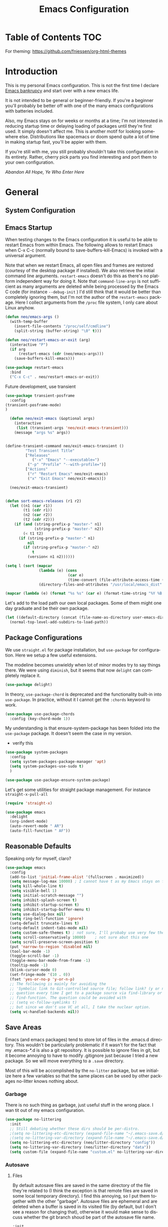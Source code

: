 :PROPERTIES:
:TOC:      :include all
:END:
#+TITLE: Emacs Configuration
#+DESCRIPTION: An org-babel based emacs configuration I find useful
#+LANGUAGE: en
#+PROPERTY: results silent
#+HTML_HEAD: <link rel="stylesheet" type="text/css" href="css/org.css"/>


:CONTENTS:

:END:

* Table of Contents :TOC:
:PROPERTIES:
:TOC:      :include all
:END:

For theming:
https://github.com/fniessen/org-html-themes

* Introduction
  This is my personal Emacs configuration. This is not the first time
  I declare [[https://www.emacswiki.org/emacs/DotEmacsBankruptcy][Emacs bankrupcy]] and start over with a new emacs life.

  It is not intended to be general or beginner-friendly. If you're a
  beginner you'll probably be better off with one of the many emacs
  configurations with batteries included.

  Also, my Emacs stays on for weeks or months at a time; I'm not
  interested in reducing startup time or delaying loading of packages
  until they're first used. It simply doesn't affect me.  This is
  another motif for looking somewhere else. Distributions like
  spacemacs or doom spend quite a lot of time in making startup fast,
  you'll be appier with them.

  If you're still with me, you still probably shouldn't take this
  configuration in its entirety. Rather, cherry pick parts you find
  interesting and port them to your own configuration.

  /Abandon All Hope, Ye Who Enter Here/


* General  
** System Configuration
** Emacs Startup
When testing changes to the Emacs configuration it is useful to
be able to restart Emacs from within Emacs. The following allows to
restart Emacs when C-x C-c (normally bound to save-buffers-kill-Emacs)
is invoked with a universal argument.

Note that when we restart Emacs, all open files and frames are
restored (courtesy of the desktop package if installed). We also retrieve the
initial command line arguments. ~restart-emacs~ doesn't do this as
there's no platform independent way for doing it. Note that
~command-line-args~ is not sufficient as many arguments are deleted
while being processed by the Emacs C code (for instance ~--debug-init~ )
I'd still think that it would be better than completely ignoring them,
but I'm not the author of the ~restart-emacs~ package. Here I collect
arguments from the ~/proc~ file system, I only care about Linux anyhow.

#+BEGIN_SRC emacs-lisp
  (defun neo/emacs-args ()
    (with-temp-buffer
      (insert-file-contents "/proc/self/cmdline")
      (split-string (buffer-string) "\0" t)))

  (defun neo/restart-emacs-or-exit (arg)
    (interactive "P")
    (if arg
        (restart-emacs (cdr (neo/emacs-args)))
      (save-buffers-kill-emacs)))
#+END_SRC

#+BEGIN_SRC emacs-lisp
  (use-package restart-emacs
    :bind
    ("C-x C-c" . neo/restart-emacs-or-exit))
#+END_SRC

Future development, use transient
#+begin_src emacs-lisp :tangle no
  (use-package transient-posframe
    :config
  (transient-posframe-mode)
  )
  
    (defun neo/exit-emacs (&optional args)
      (interactive
       (list (transient-args 'neo/exit-emacs-transient)))
      (message "args %s" args))
  
  
  (define-transient-command neo/exit-emacs-transient ()
           "Test Transient Title"
           ["Releases"
              ("-x" "Emacs" "--executable=")
            ("-p" "Profile" "--with-profile=")]
           ["Actions"
            ("r" "Restart Emacs" neo/exit-emacs)
            ("x" "Exit Emacs" neo/exit-emacs)])
  
    (neo/exit-emacs-transient)
  
  
  (defun sort-emacs-releases (r1 r2)
    (let ((n1 (car r1))
          (t1 (cdr r1))
          (n2 (car r2))
          (t2 (cdr r2)))
      (if (and (string-prefix-p "master-" n1)
               (string-prefix-p "master-" n2))
          (< t1 t2)
        (if (string-prefix-p "master-" n1)
            nil
          (if (string-prefix-p "master-" n2)
              t
            (version< n1 n2))))))
  
  (setq l (sort (mapcar
                 (lambda (e) (cons
                              (car e)
                              (time-convert (file-attribute-access-time (cdr e)) 'integer)))
                 (directory-files-and-attributes "/usr/local/emacs_dist" nil "^[0-9a-z]" nil t)) #'sort-emacs-releases))
  
  (mapcar (lambda (e) (format "%s %s" (car e) (format-time-string "%Y %B %e" (cdr e)))) l)
  
#+end_src

Let's add to the load path our own local packages. Some of them might
one day graduate and be their own package.

#+begin_src emacs-lisp
  (let ((default-directory (concat (file-name-as-directory user-emacs-directory) "local")))
    (normal-top-level-add-subdirs-to-load-path))
#+end_src
** Package Configurations
We use ~straight.el~ for package installation, but ~use-package~ for
configuration. Here we setup a few useful extensions.

The modeline becomes unwieldy when lot of minor modes try to say
things there. We were using ~diminish~, but it seems that now
~delight~ can completely replace it.

#+begin_src emacs-lisp
  (use-package delight)
#+end_src

In theory, ~use-package-chord~ is deprecated and the functionality built-in
into ~use-package~. In practice, without it I cannot get the ~:chords~
keyword to work.

#+begin_src emacs-lisp
  (use-package use-package-chords
    :config (key-chord-mode 1))
#+end_src

My understanding is that ensure-system-package has been folded into
the ~use-package~ package. It doesn't seem the case in my version.
  - verify this

#+BEGIN_SRC emacs-lisp
  (use-package system-packages
    :config
    (setq system-packages-package-manager 'apt)
    (setq system-packages-use-sudo t)
    )
#+end_src

#+begin_src emacs-lisp
  (use-package use-package-ensure-system-package)
#+END_SRC

Let's get some utilities for straight package management. For instance ~straight-x-pull-all~

#+begin_src emacs-lisp
(require 'straight-x)  
#+end_src
  
#+begin_src emacs-lisp
      (use-package emacs
        :delight
        (org-indent-mode)
        (auto-revert-mode " AR")
        (auto-fill-function " AF"))
#+end_src

** Reasonable Defaults
Speaking only for myself, claro?

#+begin_src emacs-lisp
  (use-package emacs
    :config
    (add-to-list 'initial-frame-alist '(fullscreen . maximized))
    (setq message-log-max 10000) ; I cannot have t as my Emacs stays on forever
    (setq kill-whole-line t)
    (setq visible-bell 1)
    (setq initial-scratch-message "")
    (setq inhibit-splash-screen t)
    (setq inhibit-startup-screen t)
    (setq inhibit-startup-buffer-menu t)
    (setq use-dialog-box nil)
    (setq ring-bell-function 'ignore)
    (setq-default truncate-lines t)
    (setq-default indent-tabs-mode nil)
    (setq custom-safe-themes t) ; not sure, I'll probaby use very few themes no need to trust 'em all
    (setq scroll-conservatively 10000)    ; not sure abut this one
    (setq scroll-preserve-screen-position t)
    (put 'narrow-to-region 'disabled nil)
    (tool-bar-mode -1)
    (toggle-scroll-bar -1)
    (toggle-menu-bar-mode-from-frame -1)
    (tooltip-mode -1)
    (blink-cursor-mode 0)
    (set-fringe-mode '(10 . 0))
    (fset 'yes-or-no-p 'y-or-n-p)
    ;; The following is mainly for avoiding the
    ;; 'Symbolic link to Git-controlled source file; follow link? (y or n)'
    ;; question every time I get to a package source via find-library or
    ;; find-function. The question could be avoided with
    ;; (setq vc-follow-symlinks t)
    ;; but since we don't use VC at all, I take the nuclear option.
    (setq vc-handled-backends nil))
#+end_src

** Save Areas

Emacs (and emacs packages) tend to store lot of files in the .emacs.d directory. This wouldn't be
particularly problematic if it wasn't for the fact that my .emacs-*.d is also a git repository. It is
possible to ignore files in git, but it become annoying to have to modify .gitignore just because I
tried a new package. So we will move everything to a ~.save~ directory.

Most of this will be accomplished by the ~no-litter~ package, but we initialize here a few variables
so that the same places can be used by other packages no-litter knows nothing about.

*** Garbage
There is no such thing as garbage, just useful stuff in the wrong place.
I wan tit out of my emacs configuration.

#+begin_src emacs-lisp
  (use-package no-littering
    :init
    ;; Still debating whether these dirs should be per-distro.
    ;(setq no-littering-etc-directory (expand-file-name "~/.emacs-save.d/config"))
    ;(setq no-littering-var-directory (expand-file-name "~/.emacs-save.d/data"))
    (setq no-littering-etc-directory (neo/litter-directory "config"))
    (setq no-littering-var-directory (neo/litter-directory "data"))
    (setq custom-file (expand-file-name "custom.el" no-littering-var-directory)))
#+end_src

*** Autosave
**** Files
By default autosave files are saved in the same directory of the file
they're related to (I think the exception is that remote files are
saved in some local temporary directory). I find this annoying, so I
put them together with the other "garbage".
Autosave files are ephemeral and are deleted when a buffer is saved in
its visited file (by default, but I don't see a reason for changing
that), otherwise it would make sense to discuss whether the git branch
shoud be part of the autosave file name.
#+begin_src emacs-lisp
  :init
  (setq auto-save-file-name-transforms
        `((".*" ,(no-littering-expand-var-file-name "auto-save/") t)))
#+end_src

**** History
#+begin_src emacs-lisp
  (use-package emacs
    :config
    (savehist-mode))
#+end_src

*** Backups

These is my configuration for backups. The directory itself is set by
no-littering.

#+begin_src emacs-lisp
  (use-package emacs
    :config
    (setq backup-by-copying t)
    (setq delete-old-versions t)
    (setq kept-new-versions 6)
    (setq kept-old-versions 2)
    (setq version-control t))
#+end_src

*** Destop Save

#+BEGIN_SRC emacs-lisp
  (use-package emacs
    :init
    (setq desktop-save t)
    (desktop-save-mode 1))
#+END_SRC
*** Variables

I persist global variables by adding them to
~deskop-globals-to-save~. I could have used savehist for this.

** Native Compilation

#+begin_src emacs-lisp
  (use-package emacs
    :init
    (when (boundp 'native-comp-eln-load-path)
      (add-to-list 'native-comp-eln-load-path (neo/litter-directory "eln" emacs-version)))
    (setq native-comp-async-report-warnings-errors 'silent))
#+end_src

  This is for native compilation. Should probably go in
  ~early-init.org~ once we have it. After I figure out what actually
  goes inside ~early-init.el~, maybe it is strictly for before-gui
  things.
  
#+begin_src emacs-lisp
    (if (and (fboundp 'native-comp-available-p)
             (native-comp-available-p))
        (progn
          (message "Native compilation is available")
          (setq comp-deferred-compilation t)
          (setq package-native-compile t)
          (setq native-comp-async-query-on-exit t)
          (setq native-comp-async-jobs-number 0) ; use half of the cores
          (setq native-comp-async-report-warnings-errors nil)
          (setq comp-async-report-warnings-errors nil))
      (message "Native complation is *not* available"))
#+end_src

** Secrets
** Documentation
#+begin_src emacs-lisp
(use-package helpful
  :custom
  (counsel-describe-function-function #'helpful-callable)
  (counsel-describe-variable-function #'helpful-variable)
  :bind
  ([remap describe-function] . counsel-describe-function)
  ([remap describe-command] . helpful-command)
  ([remap describe-variable] . counsel-describe-variable)
  ([remap describe-key] . helpful-key))
#+end_src

** Misc
#+begin_src emacs-lisp
(use-package autorevert
  :delight
  :hook (after-init . global-auto-revert-mode))
#+end_src

#+begin_src emacs-lisp
  (use-package ws-butler   
    :config
    (setq ws-butler-keep-whitespace-before-point nil)
    (ws-butler-global-mode)
    :hook ((text-mode . ws-butler-mode)
           (prog-mode . ws-butler-mode)))
#+end_src

#+begin_src emacs-lisp :tangle no
  (use-package whitespace    
    :config
     (setq whitespace-style '(face trailing lines-tail))
    (global-whitespace-mode 1))
#+end_src

Use explain-pause-top 
#+begin_src emacs-lisp
  (use-package explain-pause-mode
    :straight (explain-pause-mode :type git :host github :repo "lastquestion/explain-pause-mode")
    :config
    (explain-pause-mode))
#+end_src

Use sudo for saving the occasional root-owned file.
#+begin_src emacs-lisp
(use-package sudo-save)
#+end_src
* Completion

#+BEGIN_SRC emacs-lisp
  (use-package ivy
    :delight
    )
#+END_SRC

#+begin_src emacs-lisp
  (use-package ivy-rich
    :after all-the-icons-ivy-rich
    :config
    (setq ivy-rich--original-display-transformers-list nil)  ;; needs to be set otherwise (ivy-rich-set-display-transformer) does not get called
    (ivy-set-display-transformer 'ivy-switch-buffer
				 'ivy-rich-switch-buffer-transformer)
    (setq-default ivy-rich-path-style 'abbrev
		  ivy-virtual-abbreviate 'full
		  ivy-rich-switch-buffer-align-virtual-buffer t)
    (ivy-rich-mode 1))
#+end_src

#+begin_src emacs-lisp
    (use-package counsel
      :config
      (ivy-mode 1)
      :bind
      ("<f2> f" . 'counsel-describe-function)
  ;    ("<f2> F" . 'list-faces-display)
      ("<f2> k" . describe-personal-keybindings)
      ("<f2> v" . 'counsel-describe-variable)
      ("<f2> o" . 'counsel-describe-symbol)
      ("<f2> l" . 'counsel-find-library)
      ("<f2> t" . 'neo/load-theme)	; for now, later we'll have a hydra/transient thing
      ("<f2> u" . 'counsel-unicode-char))
#+end_src

#+begin_src emacs-lisp
  (use-package all-the-icons-ivy-rich
    :after ivy
    :config
    (setq all-the-icons-ivy-rich-color-icon t)
    (setq all-the-icons-ivy-rich-icon-size 1.0)
    (setq all-the-icons-ivy-rich-project t)
    (all-the-icons-ivy-rich-mode 1))
#+end_src



#+begin_src emacs-lisp
  (use-package prescient)
#+end_src

#+begin_src emacs-lisp
  (use-package ivy-prescient
    :after counsel
    :config
    (ivy-prescient-mode 1)
    (prescient-persist-mode 1))
#+end_src

#+begin_src emacs-lisp
  (use-package company
    :delight
    :bind (:map company-active-map
           ("TAB" . company-complexivte-common-or-cycle)
           ("<tab>" . company-complete-common-or-cycle)
           ("<S-Tab>" . company-select-previous)
           ("<backtab>" . company-select-previous)
           ("C-n" . company-select-next)
           ("C-p" . company-select-previous))
    :hook (after-init . global-company-mode)
    :custom
    (company-require-match 'never)
    (company-minimum-prefix-length 2)
    (company-tooltip-align-annotations t)
    (company-frontends '(company-pseudo-tooltip-unless-just-one-frontend
                         company-preview-frontend
                         company-echo-metadata-frontend))
    (company-backends '(company-capf company-files))
    (company-tooltip-minimum-width 30)
    (company-tooltip-maximum-width 60))
#+end_src

#+begin_src emacs-lisp
  (use-package company-prescient
    :after company
    :config
    (company-prescient-mode 1))
#+end_src

* User Interface
** Appearance
*** Themes

**** Theme Switching
Emacs doesn't have a hook on theme changes, mainly because it is not
easy to define precisely what a theme switch is. Yet, we have a few
uses for a reasonable approximation, here it is:

#+begin_src emacs-lisp 
   (defvar neo/current-theme 'doom-tomorrow-day "Theme applied")
   (push 'neo/current-theme desktop-globals-to-save)
#+end_src

#+begin_src emacs-lisp
  (defun neo/load-theme ()
    (interactive)
    (ivy-read "Load custom theme: "
              (mapcar 'symbol-name
                      (custom-available-themes))
              :action #'neo/load-theme-internal
              :caller 'neo/load-theme))
  #+end_src

  #+begin_src emacs-lisp
    ;;; need to do something fr powerline nd other modelines
    (defun neo/load-theme-action (x)
    (condition-case nil
        (progn
          (mapc #'disable-theme custom-enabled-themes)
          (load-theme-internal (intern x) t))
      (error "Problem loading theme %s" x)))
#+end_src

#+begin_src emacs-lisp
      (defun neo/update-x-defaults ()
        (with-temp-file "~/.Xdefaults"
          (let ((foreground (face-attribute 'default :foreground))
                (background (face-attribute 'default :background)))
            (insert "emacs.fullscreen: maximized\n")
            (insert (format "emacs.background: %s\n" background))
            (insert (format "emacs.foreground: %s\n" foreground))))
        (call-process-shell-command "xrdb -load ~/.Xdefaults" nil 0))
      
;      (add-hook 'emacs-kill-hook 'neo/update-x-defaults)
#+end_src

#+begin_src emacs-lisp
  (defun neo/load-theme-internal (theme)
    (let ((theme (if (stringp theme) (intern theme) theme)))
      (message "Loading theme %s (disabling others)" theme)
      (mapc #'disable-theme custom-enabled-themes)
      (setq neo/current-theme theme)
      (load-theme theme t)
      (neo/update-x-defaults)
      ;; We should really change the foreground only when org-hide-leading-stars is t.
      ;; For me this is always true
      (set-face-foreground 'org-superstar-leading (face-attribute 'default :background))
      (set-face-foreground 'org-hide (face-attribute 'default :background))))
  
#+end_src

#+begin_src emacs-lisp
  (add-hook 'desktop-after-read-hook (lambda () (neo/load-theme-internal neo/current-theme)))
#+end_src
  
**** Themes

#+begin_src emacs-lisp
  (use-package doom-themes)
#+end_src

#+begin_src emacs-lisp
  (use-package modus-themes)  
#+end_src

#+begin_src emacs-lisp
  (use-package twilight-theme)
#+end_src

#+begin_src emacs-lisp
  (use-package molokai-theme)  
#+end_src

#+begin_src emacs-lisp
  (use-package dracula-theme)  
#+end_src

#+begin_src emacs-lisp
  (use-package blackboard-theme)
#+end_src

#+begin_src emacs-lisp
(use-package monokai-theme)
#+end_src

*** Fonts

#+begin_src emacs-lisp
            ;  (defun neo/get-font-size ()
            ;    "font size is calculated according to the size of the primary screen"
            ;    (let* (;; (command "xrandr | awk '/primary/{print sqrt( ($(nf-2)/10)^2 + ($nf/10)^2 )/2.54}'")
            ;           (command "osascript -e 'tell application \"finder\" to get bounds of window of desktop' | cut -d',' -f3")
            ;           (screen-width (string-to-number (shell-command-to-string command))))  ;;<
            ;      (if (> screen-width 2560) lc/laptop-font-size lc/laptop-font-size))) 
  
            ;  (set-face-attribute 'default nil :font "Fira Code" :height 100 :weight 'light)
            ;  (set-face-attribute 'fixed-pitch nil :font "Fira Code" :height 100 :weight 'light)
            ;  (set-face-attribute 'variable-pitch nil :font "Fira Code" :height 100)
            ;(set-face-attribute 'default nil :font "JetBrainsMono 10")
            ;(set-face-attribute 'default nil :font "Inconsolata")
          ;  (set-default-font "Inconsolata 14")
  
        ;  (use-package fira-code-mode
      ;      :custom (fira-code-mode-disabled-ligatures '("[]" "x")) 
      ;      :hook prog-mode)
  
  (defun neo/set-font-faces ()
    ;; Setting default font
    (set-face-attribute 'default nil
                        :family "JetBrainsMono"
                        :height 110)
  
    ;; Setting fixed pitched font
    (set-face-attribute 'fixed-pitch nil
                        :family "JetBrainsMono"
                        :height 110)
  
    ;; Setting variable pitched font
    (set-face-attribute 'variable-pitch nil
                        :family "Iosevka Aile"
                        :height 120)
    ;; Setting comment face
    (set-face-attribute 'font-lock-comment-face nil
                        :family "Nova Mono"
                        :weight 'regular
                        :height 110))
  
  (neo/set-font-faces)
#+end_src

*** Windows
Allocate windows space.
I don't know I like this (with more than 2 windows) and it might
interfere with shackle and other ways we'll contol positioning of
buffers.

#+begin_src emacs-lisp
  (use-package golden-ratio
    :config
    (golden-ratio-mode 1))
#+end_src
*** Modeline

For now we take the easy path and install ~doom-modeline~. But there're
interesting developements in SVG support to keep an eye on.

#+BEGIN_SRC emacs-lisp
(use-package doom-modeline
  :init (doom-modeline-mode 1))
#+END_SRC

minions-mode should add a menu with minor modes in the modeline. I
don't see anyhing, though. Maybe remove it
#+begin_src emacs-lisp
(use-package minions
  :hook (doom-modeline-mode . minions-mode))
#+end_src

*** Icons
#+begin_src emacs-lisp
  (defun neo/maybe-install-fonts ()
    (let ((font-dir (concat (or (getenv "XDG_DATA_HOME")
                                (expand-file-name "~/.local/share"))
                                 "/fonts/")))
      (unless (file-exists-p (concat font-dir "all-the-icons.ttf"))
        (all-the-icons-install-fonts t))))
#+end_src

#+begin_src emacs-lisp
; should we use the after-init hook?
  (use-package all-the-icons :config (neo/maybe-install-fonts))
#+end_src

*** Parenthesis
#+begin_src emacs-lisp
  (use-package rainbow-delimiters
    :init
    (progn
      (add-hook 'prog-mode-hook 'rainbow-delimiters-mode)))
#+end_src

*** Eyecandies
#+begin_src emacs-lisp
(use-package hl-todo
  :hook ((prog-mode) . lc/hl-todo-init)
  :init
  (defun lc/hl-todo-init ()
    (setq-local hl-todo-keyword-faces '(("HOLD" . "#cfdf30")
                                        ("TODO" . "#ff9977")
                                        ("NEXT" . "#b6a0ff")
                                        ("PROG" . "#00d3d0")
                                        ("FIXME" . "#ff9977")
                                        ("DONE" . "#44bc44")
                                        ("REVIEW" . "#6ae4b9")
                                        ("DEPRECATED" . "#bfd9ff")))
    (hl-todo-mode))
  )
#+end_src

#+begin_src emacs-lisp
  (use-package rainbow-mode
    :config
    (rainbow-mode))  
#+end_src

Not sure if the following is slowing down Emacs. I need to take a look
at the implementation. It looks cool and is useful.
#+begin_src emacs-lisp
  (use-package beacon
    :config
    (beacon-mode 1)
    ;; TODO make this theme dependent
    (setq beacon-color "#50D050") ;; a light green
   )
#+end_src

#+begin_src emacs-lisp
(use-package ansi-color)
#+end_src

** Keybindings
*** Memory Aids
There are a few keybindings in Emacs. Some are useful, and you won't
remember them when needed.

At times one remembers the beginning of a keybinding. ~which-key~ comes
to the rescue and after a short delay shows all possible ways to
extend that prefix. Not as precise as curated hydras, but has the big
advantage of applying to all key bindings without further
configuration.

#+BEGIN_SRC emacs-lisp
(use-package which-key
  :init (which-key-mode)
  :delight which-key-mode
  :config
  (setq which-key-idle-delay 0.3))
#+END_SRC

And remember the
~describe-personal-keybindings~
(~~<f2> k~~) that comes with ~use-package~.

*** Global Keybindings

#+BEGIN_SRC emacs-lisp
  (use-package key-chord
    :config
    (key-chord-define-global "``"     'toggle-menu-bar-mode-from-frame)
    (key-chord-define-global ".."     'comment-region)
    (key-chord-define-global ",,"     'sort-lines)
    (key-chord-define-global "//"     'align-regexp))
#+END_SRC

#+begin_src emacs-lisp
  (global-set-key "\M- " 'hippie-expand)
;  (global-set-key "\M- " 'company-complete-common)
#+end_src
* Movement
When more than two windows are displayed and you press ~C-x o~  (normally bound to ~other-window~)
~ace-window~ overlays a number in each window so that you can quickly
navigate to the desired target window. And then we give ourselves a
chord, so that ~''~ can be used to switch window.

#+begin_src emacs-lisp 
  (use-package ace-window
    :bind
    ("C-x o" . ace-window)
    :chords
    (("''" . ace-window))
    :custom-face
    ;; foreground should be computed from current theme, preserved the same way across restarts and
    ;; restored.
    (aw-leading-char-face ((t (:inherit ace-jump-face-foreground
                                        :font "FasterOne" :height 2.5 :foreground "dark gray" )))))
  
  (add-to-list 'golden-ratio-extra-commands 'ace-window)
#+end_src

* Undo
Friends don't let friends use Emacs' builtin undo.

#+BEGIN_SRC emacs-lisp
  (use-package undo-tree
    :delight undo-tree-mode
    :chords (("uu" . undo-tree-visualize))
    :init (global-undo-tree-mode)
    (setq undo-tree-visualizer-diff t)
    (setq undo-tree-visualizer-timestamps t))
#+END_SRC

* Software Development
** Language Servers
#+begin_src emacs-lisp
(use-package eglot)
#+end_src
** Version Control

*** Git

#+begin_src emacs-lisp
(use-package git-timemachine :bind ("<f12> t" . 'git-timemachine))
#+end_src

#+begin_src emacs-lisp
;  (use-package git-gutter+
;    :config (global-git-gutter+-mode))
#+end_src

#+begin_src emacs-lisp
  (use-package git-gutter-fringe+) ; :after git-gutter+)
#+end_src

#+begin_src emacs-lisp
  (use-package dired-git-info
    :bind (:map dired-mode-map
           (")" . dired-git-info-mode)))
#+end_src


*** Magit
I use magit for interacting with git repositories. And I'm forcing
myself to use the command line git as little as possible.
#+begin_src emacs-lisp
  (use-package magit
    :config
    (setq magit-save-repository-buffers 'dontask)
    :custom
    (magit-list-refs-sortby "-creatordate") ; doesn't seem to have any effect
    (magit-refs-show-commit-count 'branch) ; may be too expensive
    ; TODO: this should be the default behavior of magit-builtin-completing-read
    ; when ivy is enabed gobally. But I am not sure of what is the actual situation.
    (magit-completing-read-function 'ivy-completing-read)
    :init
    ;; NOTE: order of functions in this hook is important, we make this clear with setq
    ;; instead of gambling with add-hook. There's magit-add-section-hook that might be better.
    ;; TODO: find the right place for magit-insert-branch-description (might also be
    ;; useful in magit-refs-sections-hook)
    (setq magit-status-sections-hook
	  '(magit-insert-status-headers
	    magit-insert-merge-log
	    magit-insert-rebase-sequence
	    magit-insert-am-sequence
	    magit-insert-sequencer-sequence
	    magit-insert-bisect-output
	    magit-insert-bisect-rest
	    magit-insert-bisect-log
	    magit-insert-untracked-files
	    magit-insert-unstaged-changes
	    magit-insert-staged-changes
	    magit-insert-stashes
	    magit-insert-unpushed-to-pushremote
	    magit-insert-unpushed-to-upstream-or-recent
	    magit-insert-unpulled-from-pushremote
	    magit-insert-unpulled-from-upstream
	    magit-insert-local-branches))
    :bind
    ("<f12> s" . 'magit-status)
    ("<f12> g" . 'counsel-git-grep))
#+end_src

Forge allows to interact with GitHub (and similar deployments, git lab
(soon) git ea etc). This for actions like pull requests and issues.
#+begin_src emacs-lisp
(use-package forge :after magit)
#+end_src


** Build Systems

Doesn't seem to do any coloring.

#+begin_src emacs-lisp :tangle no
(defun endless/colorize-compilation ()
  "Colorize from `compilation-filter-start' to `point'."
  (let ((inhibit-read-only t))
    (ansi-color-apply-on-region
     compilation-filter-start (point))))

(add-hook 'compilation-filter-hook
          #'endless/colorize-compilation)
#+end_src
** Linters
** Languages
*** Emacs Lisp

In eliasp mode, expanding macros is often an important complement to documentation.
#+begin_src emacs-lisp
  (use-package macrostep
  :bind (:map  emacs-lisp-mode-map (("C-c e" . macrostep-expand))))
#+end_src

Paredit is useful for editing lisp code. If you do it often enough to
remember the relative keybinding.

#+begin_src emacs-lisp
  (use-package lispy
    :init
    (add-hook 'emacs-lisp-mode-hook (lambda () (lispy-mode 1))))
#+end_src

Looks like ~lispy~ and ~paredit~ can coexist. We'll see.

#+begin_src emacs-lisp #:tangle no
(use-package paredit
  :init
  (add-hook 'emacs-lisp-mode-hook #'enable-paredit-mode)
  (add-hook 'eval-expression-minibuffer-setup-hook #'enable-paredit-mode)
  (add-hook 'lisp-mode-hook #'enable-paredit-mode)
  (add-hook 'lisp-interaction-mode-hook #'enable-paredit-mode)
  (add-hook 'scheme-mode-hook #'enable-paredit-mode)
  :config
  (show-paren-mode t)
  :bind (("M-[" . paredit-wrap-square)
         ("M-{" . paredit-wrap-curly))
  :delight)
#+end_src


#+begin_src emacs-lisp :tangle no
;  (use-package el-fly-indent-mode
;    :hook
;    ((emacs-lisp-mode . el-fly-indent-mode)))
#+end_src
  
Bug Hunter bisects elisp files for you. You can thank me later :smile:
  
#+begin_src emacs-lisp
    (use-package bug-hunter)
#+end_src

*** Python
*** Go
#+begin_src emacs-lisp
    (use-package go-mode
      :hook
      (go-mode . eglot-ensure))
  
    (defun neo/go-mode-hook ()
      (add-hook 'before-save-hook 'gofmt-before-save)
      (setq gofmt-command "goimports")
      (add-hook 'before-save-hook 'gofmt-before-save)
      (setq tab-width 8 indent-tabs-mode 1))
  
  (add-hook 'go-mode-hook 'neo/go-mode-hook)
#+end_src

*** C++
*** Haskell
*** Shell
*** Markdown
#+begin_src emacs-lisp
(use-package markdown-mode)
#+end_src
*** Bazel

#+begin_src emacs-lisp
(use-package bazel)
#+end_src

*** TeX

#+begin_src emacs-lisp
      (setq straight-recipes-gnu-elpa-use-mirror t)
      (straight-use-package 'auctex)
      (use-package latex-preview-pane
        :custom
        (pdf-latex-command "xelatex"))

      (latex-preview-pane-enable)
      (add-hook 'LaTeX-mode-hook 'latex-preview-pane-mode)
;      (TeX-engine-set 'xetex)
#+end_src

* Applications
** Org Mode

I install the org-mode package very early in the init process because
I want to use a newer version than what comes with Emacs.

#+begin_src emacs-lisp
  (use-package org
    :custom
    (org-hide-emphasis-markers t)
    (org-hide-leading-stars t)
    :config
    (add-to-list 'ispell-skip-region-alist '(":\\(PROPERTIES\\|LOGBOOK\\):" . ":END:"))
    (add-to-list 'ispell-skip-region-alist '("#\\+BEGIN_SRC" . "#\\+END_SRC"))
    (add-to-list 'ispell-skip-region-alist '("#\\+BEGIN_EXAMPLE" . "#\\+END_EXAMPLE"))
    (setq org-html-htmlize-output-type 'css)
    :hook
    (org-mode . neo/org-mode-setup))
#+end_src

#+begin_src emacs-lisp
  (defun neo/org-mode-setup ()
    (neo/org-mode-prettify)
    (setq org-startup-indented t)
    (setq org-src-tab-acts-natively t)
    (org-indent-mode)
    (auto-fill-mode 1))
#+end_src

#+begin_src emacs-lisp
  (defun neo/org-mode-prettify ()
    (setq-default prettify-symbols-alist '(("#+BEGIN_SRC" . "†")
					   ("#+END_SRC" . "†")
					   ("#+begin_src" . "†")
					   ("#+end_src" . "†")
					   ("#+BEGIN_EXAMPLE" . (?ℰ (Br . Bl) ?⇒)) ;; ℰ⇒
					   ("#+END_EXAMPLE"    . ?⇐)               ;; ⇐
					   ("#+begin_example" . (?ℰ (Br . Bl) ?⇒)) ;; ℰ⇒
					   ("#+end_example"    . ?⇐)               ;; ⇐
					   ("#+BEGIN_QUOTE" . (?𝒬 (Br . Bl) ?⇒))   ;; 𝒬⇒
					   ("#+END_QUOTE"    . ?⇐)                 ;; ⇐
					   ("#+begin_quote" . (?𝒬 (Br . Bl) ?⇒))   ;; 𝒬⇒
					   ("#+end_quote"    . ?⇐)                 ;; ⇐
					   ("[ ]" .  "☐") 
					   ("[X]" . "☑" ) 
					   ("[-]" . "❍" ) 
					   ("<=" . ?≤)
					   (">=" . "≥")
					   ("=>" . "⇨")))
    (setq prettify-symbols-unprettify-at-point 'right-edge)
    ;; TODO there's a better way to enable this
    (prettify-symbols-mode))
#+end_src

#+begin_src emacs-lisp
  (use-package org-tempo
    :straight nil				; part of org
    :after org
    :config
    (add-to-list 'org-structure-template-alist '("sh" . "src sh"))
    (add-to-list 'org-structure-template-alist '("el" . "src emacs-lisp"))
    (add-to-list 'org-structure-template-alist '("py" . "src python"))
    (add-to-list 'org-structure-template-alist '("go" . "src go"))
    (add-to-list 'org-structure-template-alist '("yaml" . "src yaml"))
    (add-to-list 'org-structure-template-alist '("json" . "src json")))
#+end_src

#+begin_src emacs-lisp
  (use-package org-make-toc
    :hook (org-mode . org-make-toc-mode))

  (add-hook 'org-mode-hook #'org-make-toc-mode)
#+end_src

#+begin_src emacs-lisp
(use-package org-appear
  :hook (org-mode . org-appear-mode))
#+end_src
*** Beautification

#+begin_src emacs-lisp
  (use-package org-superstar
    :custom
    (org-superstar-special-todo-items t)
    ;; not sure which setting of ~org-superstar-remove-leading-star~ I like the most
    (org-superstar-remove-leading-stars nil)
    :config
    (add-hook 'org-mode-hook (lambda () (org-superstar-mode 1)))
    ;; (setq org-superstar-headline-bullets-list '("☰" "☷" "☵" "☲"  "☳" "☴"  "☶"  "☱" ))
    ;; (setq org-superstar-headline-bullets-list '("✖" "✚" "◉" "○" "▶"))
    (setq org-superstar-headline-bullets-list '("◆"))
    (setq org-superstar-cycle-headline-bullets nil)
    (setq org-ellipsis " ↴ ")
    ;; TODO this is something that should be done at every theme switch.
    ;; we should have some form of hooks where we also generate a ~/.Xdefaults
    (set-face-foreground 'org-superstar-leading (face-attribute 'default :background))
    (set-face-foreground 'org-hide (face-attribute 'default :background)))
#+end_src

*** Applications
**** Org Roam

Org roam is almost its own application.

#+begin_src emacs-lisp
  (use-package org-roam
    :init
    (setq org-roam-v2-ack t)
    :custom
    (org-roam-directory "~/Notes")
    (org-roam-dailies-directory "Journal/")
    (org-roam-completion-everywhere t)
    (org-roam-capture-templates
     '(("d" "default" plain
        #'org-roam-capture--get-point
        "%?"
        :file-name "%<%Y%m%d%H%M%S>-${slug}"
        :head "#+title: ${title}\n"
        :unnarrowed t)))
    :bind
    (("C-c n l" . org-roam-buffer-toggle)
     ("C-c n f" . org-roam-node-find)
     ("C-c n i" . org-roam-node-insert)
     :map org-mode-map
     ("C-M-i" . completion-at-point)
     :map org-roam-dailies-map
       ("Y" . org-roam-dailies-capture-yesterday)
       ("T" . org-roam-dailies-capture-tomorrow))
    :bind-keymap
    ("C-c n d" . org-roam-dailies-map)
    :config
    (org-roam-setup))
  ;; (use-package org-roam
  ;;   :hook
  ;;   (after-init . org-roam-mode)
  ;;   :config
  ;;   (setq org-roam-v2-ack t)
  ;;   :custom
  ;;   (org-roam-directory "~/Notes/Roam/")
  ;;   (org-roam-completion-everywhere t)
  ;;   (org-roam-completion-system 'default)
  ;;   (org-roam-capture-templates
  ;;     '(("d" "default" plain
  ;;        #'org-roam-capture--get-point
  ;;        "%?"
  ;;        :file-name "%<%Y%m%d%H%M%S>-${slug}"
  ;;        :head "#+title: ${title}\n"
  ;;        :unnarrowed t)
  ;;       ("ll" "link note" plain
  ;;        #'org-roam-capture--get-point
  ;;        "* %^{Link}"
  ;;        :file-name "Inbox"
  ;;        :olp ("Links")
  ;;        :unnarrowed t
  ;;        :immediate-finish)
  ;;       ("lt" "link task" entry
  ;;        #'org-roam-capture--get-point
  ;;        "* TODO %^{Link}"
  ;;        :file-name "Inbox"
  ;;        :olp ("Tasks")
  ;;        :unnarrowed t
  ;;        :immediate-finish)))
  ;;   (org-roam-dailies-directory "Journal/")
  ;;   (org-roam-dailies-capture-templates
  ;;     '(("d" "default" entry
  ;;        #'org-roam-capture--get-point
  ;;        "* %?"
  ;;        :file-name "Journal/%<%Y-%m-%d>"
  ;;        :head "#+title: %<%Y-%m-%d %a>\n\n[[roam:%<%Y-%B>]]\n\n")
  ;;       ("t" "Task" entry
  ;;        #'org-roam-capture--get-point
  ;;        "* TODO %?\n  %U\n  %a\n  %i"
  ;;        :file-name "Journal/%<%Y-%m-%d>"
  ;;        :olp ("Tasks")
  ;;        :empty-lines 1
  ;;        :head "#+title: %<%Y-%m-%d %a>\n\n[[roam:%<%Y-%B>]]\n\n")
  ;;       ("j" "journal" entry
  ;;        #'org-roam-capture--get-point
  ;;        "* %<%I:%M %p> - Journal  :journal:\n\n%?\n\n"
  ;;        :file-name "Journal/%<%Y-%m-%d>"
  ;;        :olp ("Log")
  ;;        :head "#+title: %<%Y-%m-%d %a>\n\n[[roam:%<%Y-%B>]]\n\n")
  ;;       ("l" "log entry" entry
  ;;        #'org-roam-capture--get-point
  ;;        "* %<%I:%M %p> - %?"
  ;;        :file-name "Journal/%<%Y-%m-%d>"
  ;;        :olp ("Log")
  ;;        :head "#+title: %<%Y-%m-%d %a>\n\n[[roam:%<%Y-%B>]]\n\n")
  ;;       ("m" "meeting" entry
  ;;        #'org-roam-capture--get-point
  ;;        "* %<%I:%M %p> - %^{Meeting Title}  :meetings:\n\n%?\n\n"
  ;;        :file-name "Journal/%<%Y-%m-%d>"
  ;;        :olp ("Log")
  ;;        :head "#+title: %<%Y-%m-%d %a>\n\n[[roam:%<%Y-%B>]]\n\n")))
  ;;   :bind (:map org-roam-mode-map
  ;;           (("C-c n l"   . org-roam)
  ;;            ("C-c n f"   . org-roam-find-file)
  ;;            ("C-c n d"   . org-roam-dailies-find-date)
  ;;            ("C-c n c"   . org-roam-dailies-capture-today)
  ;;            ("C-c n C r" . org-roam-dailies-capture-tomorrow)
  ;;            ("C-c n t"   . org-roam-dailies-find-today)
  ;;            ("C-c n y"   . org-roam-dailies-find-yesterday)
  ;;            ("C-c n r"   . org-roam-dailies-find-tomorrow)
  ;;            ("C-c n g"   . org-roam-graph))
  ;;          :map org-mode-map
  ;;          (("C-c n i" . org-roam-insert))
  ;;          (("C-c n I" . org-roam-insert-immediate))))
#+end_src

**** Org Chef

#+begin_src emacs-lisp
  (use-package org-chef)
  (setq org-capture-templates
      '(("c" "Cookbook" entry (file "~/org/cookbook.org")
         "%(org-chef-get-recipe-from-url)"
         :empty-lines 1)
        ("m" "Manual Cookbook" entry (file "~/org/cookbook.org")
         "* %^{Recipe title: }\n  :PROPERTIES:\n  :source-url:\n  :servings:\n  :prep-time:\n  :cook-time:\n  :ready-in:\n  :END:\n** Ingredients\n   %?\n** Directions\n\n")))
#+end_src
**** Org Reveal

#+begin_src emacs-lisp
  (use-package ox-reveal)
  ;; or from https://cdn.jsdelivr.net/npm/reveal.js
  (setq org-reveal-root "file:///home/mav/.nvm/versions/node/v11.15.0/lib/node_modules/reveal.js")
  (setq org-re-reveal-external-plugins  '((progress . "{ src: '%s/plugin/toc-progress/toc-progress.js', async: true, callback: function() { toc_progress.initialize(); toc_progress.create();} }")))
#+end_src
** Dashboard
** Calculator
** Calendar
** File Browser
** Shell

Look at more vterm/zsh configuration at
https://github.com/akermu/emacs-libvterm#fonts

Also https://github.com/suonlight/multi-vterm

#+BEGIN_SRC emacs-lisp
  (use-package vterm
    :ensure-system-package cmake
    :ensure-system-package libtool-bin
    :custom
    (vterm-max-scrollback 10000)
    (vterm-shell "zsh")
    :config
    (defun turn-off-chrome ()
      (hl-line-mode -1)
      (display-line-numbers-mode -1))
    :hook (vterm-mode . turn-off-chrome))
#+END_SRC

#+BEGIN_SRC emacs-lisp
  (use-package vterm-toggle
    :custom
    (vterm-toggle-fullscreen-p t)
    (vterm-toggle-scope 'project)
    :bind (("s-t" . #'vterm-toggle)
           :map vterm-mode-map
           ("s-t" . #'vterm-toggle)))
#+END_SRC

** Alert

https://github.com/jwiegley/alert

#+begin_src emacs-lisp
(use-package alert
  :commands alert
  :config
  (setq alert-default-style 'notifications))
#+end_src

** File Browser

#+begin_src emacs-lisp
(use-package treemacs)
#+end_src


* Fun
** Music
*** Player

#+begin_src emacs-lisp
(use-package emms
    :config
    (emms-all)
    (emms-default-players)
    (setq emms-player-list '(emms-player-vlc))
    (setq emms-source-file-default-directory "~/Music/")
    (setq emms-info-functions '(emms-info-mp3info)))
#+end_src

*** Lyrics
#+begin_src emacs-lisp
(use-package lyrics-fetcher
  :straight (:host github :repo "SqrtMinusOne/lyrics-fetcher.el"))
#+end_src
* Unclassified Packages
* Inspiration

https://github.com/a-schaefers/spartan-emacs

